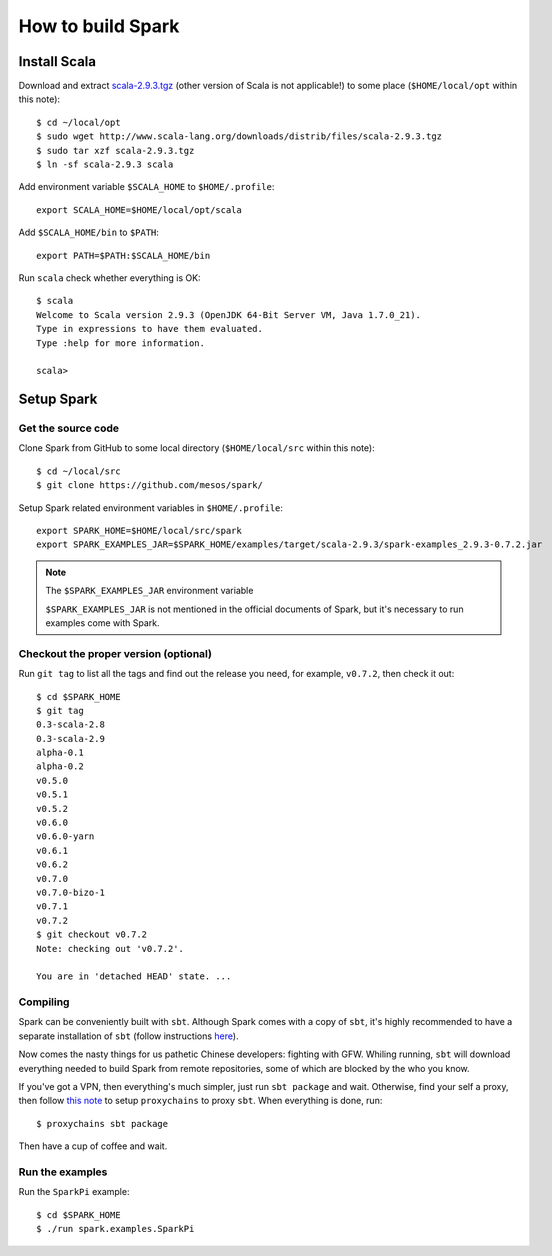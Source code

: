 .. meta::
    :tags: spark, scala, sbt

##################
How to build Spark
##################

Install Scala
=============

Download and extract `scala-2.9.3.tgz`__ (other version of Scala is not applicable!) to some place (``$HOME/local/opt`` within this note)::

    $ cd ~/local/opt
    $ sudo wget http://www.scala-lang.org/downloads/distrib/files/scala-2.9.3.tgz
    $ sudo tar xzf scala-2.9.3.tgz
    $ ln -sf scala-2.9.3 scala

__ http://www.scala-lang.org/downloads/distrib/files/scala-2.9.3.tgz

Add environment variable ``$SCALA_HOME`` to ``$HOME/.profile``::

    export SCALA_HOME=$HOME/local/opt/scala

Add ``$SCALA_HOME/bin`` to ``$PATH``::

    export PATH=$PATH:$SCALA_HOME/bin

Run ``scala`` check whether everything is OK::

    $ scala
    Welcome to Scala version 2.9.3 (OpenJDK 64-Bit Server VM, Java 1.7.0_21).
    Type in expressions to have them evaluated.
    Type :help for more information.

    scala>

Setup Spark
===========

Get the source code
-------------------

Clone Spark from GitHub to some local directory (``$HOME/local/src`` within this note)::

    $ cd ~/local/src
    $ git clone https://github.com/mesos/spark/

Setup Spark related environment variables in ``$HOME/.profile``::

    export SPARK_HOME=$HOME/local/src/spark
    export SPARK_EXAMPLES_JAR=$SPARK_HOME/examples/target/scala-2.9.3/spark-examples_2.9.3-0.7.2.jar

.. note:: The ``$SPARK_EXAMPLES_JAR`` environment variable

    ``$SPARK_EXAMPLES_JAR`` is not mentioned in the official documents of Spark, but it's necessary to run examples come with Spark.

Checkout the proper version (optional)
--------------------------------------

Run ``git tag`` to list all the tags and find out the release you need, for example, ``v0.7.2``, then check it out::

    $ cd $SPARK_HOME
    $ git tag
    0.3-scala-2.8
    0.3-scala-2.9
    alpha-0.1
    alpha-0.2
    v0.5.0
    v0.5.1
    v0.5.2
    v0.6.0
    v0.6.0-yarn
    v0.6.1
    v0.6.2
    v0.7.0
    v0.7.0-bizo-1
    v0.7.1
    v0.7.2
    $ git checkout v0.7.2
    Note: checking out 'v0.7.2'.

    You are in 'detached HEAD' state. ...

Compiling
---------

Spark can be conveniently built with ``sbt``.  Although Spark comes with a copy of ``sbt``, it's highly recommended to have a separate installation of ``sbt`` (follow instructions here__).

__ http://www.scala-sbt.org/release/docs/Getting-Started/Setup.html

Now comes the nasty things for us pathetic Chinese developers: fighting with GFW.  Whiling running, ``sbt`` will download everything needed to build Spark from remote repositories, some of which are blocked by the who you know.

If you've got a VPN, then everything's much simpler, just run ``sbt package`` and wait.  Otherwise, find your self a proxy, then follow `this note`__ to setup ``proxychains`` to proxy ``sbt``.  When everything is done, run::

    $ proxychains sbt package

__ proxychains.html

Then have a cup of coffee and wait.

Run the examples
----------------

Run the ``SparkPi`` example::

    $ cd $SPARK_HOME
    $ ./run spark.examples.SparkPi
